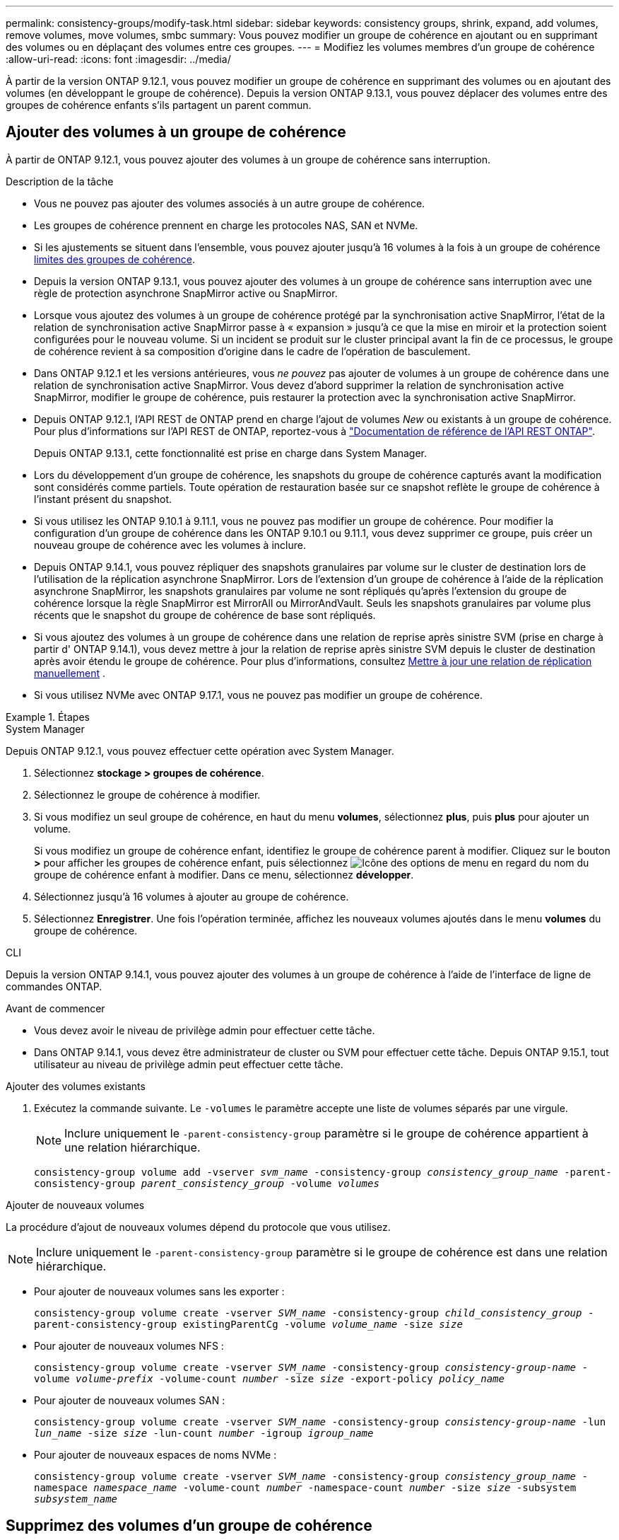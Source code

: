 ---
permalink: consistency-groups/modify-task.html 
sidebar: sidebar 
keywords: consistency groups, shrink, expand, add volumes, remove volumes, move volumes, smbc 
summary: Vous pouvez modifier un groupe de cohérence en ajoutant ou en supprimant des volumes ou en déplaçant des volumes entre ces groupes. 
---
= Modifiez les volumes membres d'un groupe de cohérence
:allow-uri-read: 
:icons: font
:imagesdir: ../media/


[role="lead"]
À partir de la version ONTAP 9.12.1, vous pouvez modifier un groupe de cohérence en supprimant des volumes ou en ajoutant des volumes (en développant le groupe de cohérence). Depuis la version ONTAP 9.13.1, vous pouvez déplacer des volumes entre des groupes de cohérence enfants s'ils partagent un parent commun.



== Ajouter des volumes à un groupe de cohérence

À partir de ONTAP 9.12.1, vous pouvez ajouter des volumes à un groupe de cohérence sans interruption.

.Description de la tâche
* Vous ne pouvez pas ajouter des volumes associés à un autre groupe de cohérence.
* Les groupes de cohérence prennent en charge les protocoles NAS, SAN et NVMe.
* Si les ajustements se situent dans l'ensemble, vous pouvez ajouter jusqu'à 16 volumes à la fois à un groupe de cohérence xref:limits.html[limites des groupes de cohérence].
* Depuis la version ONTAP 9.13.1, vous pouvez ajouter des volumes à un groupe de cohérence sans interruption avec une règle de protection asynchrone SnapMirror active ou SnapMirror.
* Lorsque vous ajoutez des volumes à un groupe de cohérence protégé par la synchronisation active SnapMirror, l'état de la relation de synchronisation active SnapMirror passe à « expansion » jusqu'à ce que la mise en miroir et la protection soient configurées pour le nouveau volume. Si un incident se produit sur le cluster principal avant la fin de ce processus, le groupe de cohérence revient à sa composition d'origine dans le cadre de l'opération de basculement.
* Dans ONTAP 9.12.1 et les versions antérieures, vous _ne pouvez_ pas ajouter de volumes à un groupe de cohérence dans une relation de synchronisation active SnapMirror. Vous devez d'abord supprimer la relation de synchronisation active SnapMirror, modifier le groupe de cohérence, puis restaurer la protection avec la synchronisation active SnapMirror.
* Depuis ONTAP 9.12.1, l'API REST de ONTAP prend en charge l'ajout de volumes _New_ ou existants à un groupe de cohérence. Pour plus d'informations sur l'API REST de ONTAP, reportez-vous à link:https://docs.netapp.com/us-en/ontap-automation/reference/api_reference.html#access-a-copy-of-the-ontap-rest-api-reference-documentation["Documentation de référence de l'API REST ONTAP"^].
+
Depuis ONTAP 9.13.1, cette fonctionnalité est prise en charge dans System Manager.

* Lors du développement d'un groupe de cohérence, les snapshots du groupe de cohérence capturés avant la modification sont considérés comme partiels. Toute opération de restauration basée sur ce snapshot reflète le groupe de cohérence à l'instant présent du snapshot.
* Si vous utilisez les ONTAP 9.10.1 à 9.11.1, vous ne pouvez pas modifier un groupe de cohérence. Pour modifier la configuration d'un groupe de cohérence dans les ONTAP 9.10.1 ou 9.11.1, vous devez supprimer ce groupe, puis créer un nouveau groupe de cohérence avec les volumes à inclure.
* Depuis ONTAP 9.14.1, vous pouvez répliquer des snapshots granulaires par volume sur le cluster de destination lors de l'utilisation de la réplication asynchrone SnapMirror. Lors de l'extension d'un groupe de cohérence à l'aide de la réplication asynchrone SnapMirror, les snapshots granulaires par volume ne sont répliqués qu'après l'extension du groupe de cohérence lorsque la règle SnapMirror est MirrorAll ou MirrorAndVault. Seuls les snapshots granulaires par volume plus récents que le snapshot du groupe de cohérence de base sont répliqués.
* Si vous ajoutez des volumes à un groupe de cohérence dans une relation de reprise après sinistre SVM (prise en charge à partir d' ONTAP 9.14.1), vous devez mettre à jour la relation de reprise après sinistre SVM depuis le cluster de destination après avoir étendu le groupe de cohérence. Pour plus d'informations, consultez xref:../data-protection/update-replication-relationship-manual-task.html[Mettre à jour une relation de réplication manuellement] .
* Si vous utilisez NVMe avec ONTAP 9.17.1, vous ne pouvez pas modifier un groupe de cohérence.


.Étapes
[role="tabbed-block"]
====
.System Manager
--
Depuis ONTAP 9.12.1, vous pouvez effectuer cette opération avec System Manager.

. Sélectionnez *stockage > groupes de cohérence*.
. Sélectionnez le groupe de cohérence à modifier.
. Si vous modifiez un seul groupe de cohérence, en haut du menu *volumes*, sélectionnez *plus*, puis *plus* pour ajouter un volume.
+
Si vous modifiez un groupe de cohérence enfant, identifiez le groupe de cohérence parent à modifier. Cliquez sur le bouton *>* pour afficher les groupes de cohérence enfant, puis sélectionnez image:../media/icon_kabob.gif["Icône des options de menu"] en regard du nom du groupe de cohérence enfant à modifier. Dans ce menu, sélectionnez *développer*.

. Sélectionnez jusqu'à 16 volumes à ajouter au groupe de cohérence.
. Sélectionnez *Enregistrer*. Une fois l'opération terminée, affichez les nouveaux volumes ajoutés dans le menu *volumes* du groupe de cohérence.


--
.CLI
--
Depuis la version ONTAP 9.14.1, vous pouvez ajouter des volumes à un groupe de cohérence à l'aide de l'interface de ligne de commandes ONTAP.

.Avant de commencer
* Vous devez avoir le niveau de privilège admin pour effectuer cette tâche.
* Dans ONTAP 9.14.1, vous devez être administrateur de cluster ou SVM pour effectuer cette tâche. Depuis ONTAP 9.15.1, tout utilisateur au niveau de privilège admin peut effectuer cette tâche.


.Ajouter des volumes existants
. Exécutez la commande suivante. Le `-volumes` le paramètre accepte une liste de volumes séparés par une virgule.
+

NOTE: Inclure uniquement le `-parent-consistency-group` paramètre si le groupe de cohérence appartient à une relation hiérarchique.

+
`consistency-group volume add -vserver _svm_name_ -consistency-group _consistency_group_name_ -parent-consistency-group _parent_consistency_group_ -volume _volumes_`



.Ajouter de nouveaux volumes
La procédure d'ajout de nouveaux volumes dépend du protocole que vous utilisez.


NOTE: Inclure uniquement le  `-parent-consistency-group` paramètre si le groupe de cohérence est dans une relation hiérarchique.

* Pour ajouter de nouveaux volumes sans les exporter :
+
`consistency-group volume create -vserver _SVM_name_ -consistency-group _child_consistency_group_ -parent-consistency-group existingParentCg -volume _volume_name_ -size _size_`

* Pour ajouter de nouveaux volumes NFS :
+
`consistency-group volume create -vserver _SVM_name_ -consistency-group _consistency-group-name_ -volume _volume-prefix_ -volume-count _number_ -size _size_ -export-policy _policy_name_`

* Pour ajouter de nouveaux volumes SAN :
+
`consistency-group volume create -vserver _SVM_name_ -consistency-group _consistency-group-name_ -lun _lun_name_ -size _size_ -lun-count _number_ -igroup _igroup_name_`

* Pour ajouter de nouveaux espaces de noms NVMe :
+
`consistency-group volume create -vserver _SVM_name_ -consistency-group _consistency_group_name_ -namespace _namespace_name_ -volume-count _number_ -namespace-count _number_ -size _size_ -subsystem _subsystem_name_`



--
====


== Supprimez des volumes d'un groupe de cohérence

Les volumes supprimés d'un groupe de cohérence ne sont pas supprimés. Ils restent actifs dans le cluster.

.Description de la tâche
* Vous ne pouvez pas supprimer des volumes d'un groupe de cohérence dans une relation de synchronisation active SnapMirror ou de reprise d'activité de SVM. Vous devez d'abord supprimer la relation SnapMirror active Sync pour modifier le groupe de cohérence, puis rétablir la relation.
* Si un groupe de cohérence ne contient aucun volume après l'opération de suppression, le groupe de cohérence est supprimé.
* Lorsqu'un volume est supprimé d'un groupe de cohérence, les snapshots existants du groupe de cohérence restent conservés, mais sont considérés comme non valides. Les snapshots existants ne peuvent pas être utilisés pour restaurer le contenu d'un groupe de cohérence. Les snapshots granulaires par volume restent valides.
* Si vous supprimez un volume du cluster, il est automatiquement supprimé du groupe de cohérence.
* Pour modifier la configuration d'un groupe de cohérence dans ONTAP 9.10.1 ou 9.11.1, vous devez supprimer ce groupe de cohérence, puis en créer un nouveau avec les volumes membres souhaités.
* La suppression d’un volume du cluster le supprimera automatiquement du groupe de cohérence.


[role="tabbed-block"]
====
.System Manager
--
Depuis ONTAP 9.12.1, vous pouvez effectuer cette opération avec System Manager.

.Étapes
. Sélectionnez *stockage > groupes de cohérence*.
. Sélectionnez le groupe de cohérence enfant ou unique à modifier.
. Dans le menu *volumes*, sélectionnez les cases à cocher en regard des volumes individuels que vous souhaitez supprimer du groupe de cohérence.
. Sélectionnez *Supprimer des volumes du groupe de cohérence*.
. Confirmez que vous avez compris que la suppression des volumes entraînera la non-validité de tous les snapshots du groupe de cohérence et sélectionnez *Supprimer*.


--
.CLI
--
Depuis la version ONTAP 9.14.1, vous pouvez supprimer des volumes d'un groupe de cohérence à l'aide de l'interface de ligne de commandes.

.Avant de commencer
* Vous devez avoir le niveau de privilège admin pour effectuer cette tâche.
* Dans ONTAP 9.14.1, vous devez être administrateur de cluster ou SVM pour effectuer cette tâche. Depuis ONTAP 9.15.1, tout utilisateur au niveau de privilège admin peut effectuer cette tâche.


.Étape
. Supprimer les volumes. Le `-volumes` le paramètre accepte une liste de volumes séparés par une virgule.
+
Inclure uniquement le `-parent-consistency-group` paramètre si le groupe de cohérence appartient à une relation hiérarchique.

+
`consistency-group volume remove -vserver _SVM_name_ -consistency-group _consistency_group_name_ -parent-consistency-group _parent_consistency_group_name_ -volume _volumes_`



--
====


== Déplacez des volumes entre les groupes de cohérence

Depuis la version ONTAP 9.13.1, vous pouvez déplacer des volumes entre des groupes de cohérence enfants qui partagent un parent.

.Description de la tâche
* Vous pouvez uniquement déplacer des volumes entre des groupes de cohérence imbriqués sous le même groupe de cohérence parent.
* Les snapshots de groupes de cohérence existants ne sont plus valides et ne sont plus accessibles en tant que snapshots de groupes de cohérence. Les snapshots de volumes individuels restent valides.
* Les snapshots du groupe de cohérence parent restent valides.
* Si vous déplacez tous les volumes hors d'un groupe de cohérence enfant, ce groupe de cohérence est supprimé.
* Les modifications apportées à un groupe de cohérence doivent être respectées xref:limits.html[limites des groupes de cohérence].


[role="tabbed-block"]
====
.System Manager
--
Depuis ONTAP 9.12.1, vous pouvez effectuer cette opération avec System Manager.

.Étapes
. Sélectionnez *stockage > groupes de cohérence*.
. Sélectionnez le groupe de cohérence parent contenant les volumes à déplacer. Recherchez le groupe de cohérence enfant, puis développez le menu **volumes**. Sélectionnez les volumes à déplacer.
. Sélectionnez **déplacer**.
. Indiquez si vous souhaitez déplacer les volumes vers un nouveau groupe de cohérence ou un groupe existant.
+
.. Pour déplacer le groupe de cohérence vers un groupe existant, sélectionnez **groupe de cohérence enfant existant**, puis choisissez le nom du groupe de cohérence dans le menu déroulant.
.. Pour passer à un nouveau groupe de cohérence, sélectionnez **Nouveau groupe de cohérence enfant**. Indiquez le nom du nouveau groupe de cohérence enfant et sélectionnez un type de composant.


. Sélectionnez **déplacer**.


--
.CLI
--
Depuis la version ONTAP 9.14.1, vous pouvez déplacer des volumes entre des groupes de cohérence à l'aide de l'interface de ligne de commandes ONTAP.

.Avant de commencer
* Vous devez avoir le niveau de privilège admin pour effectuer cette tâche.
* Dans ONTAP 9.14.1, vous devez être administrateur de cluster ou SVM pour effectuer cette tâche. Depuis ONTAP 9.15.1, tout utilisateur au niveau de privilège admin peut effectuer cette tâche.


.Déplacez les volumes vers un nouveau groupe de cohérence enfant
. La commande suivante crée un nouveau groupe de cohérence enfant dans lequel sont situés les volumes désignés.
+
Lorsque vous créez le nouveau groupe de cohérence, vous pouvez désigner de nouvelles règles de snapshot, de QoS et de hiérarchisation.

+
`consistency-group volume reassign -vserver _SVM_name_ -consistency-group _source_child_consistency_group_ -parent-consistency-group _parent_consistency_group_ -volume _volumes_ -new-consistency-group _consistency_group_name_ [-snapshot-policy _policy_ -qos-policy _policy_ -tiering-policy _policy_]`



.Déplacez les volumes vers un groupe de cohérence enfant existant
. Réaffectez les volumes. Le `-volumes` le paramètre accepte une liste de noms de volumes séparés par des virgules.
+
`consistency-group volume reassign -vserver _SVM_name_ -consistency-group _source_child_consistency_group_ -parent-consistency-group _parent_consistency_group_ -volume _volumes_ -to-consistency-group _target_consistency_group_`



--
====
.Informations associées
* xref:limits.html[Limites des groupes de cohérence]
* xref:clone-task.html[Cloner un groupe de cohérence]

